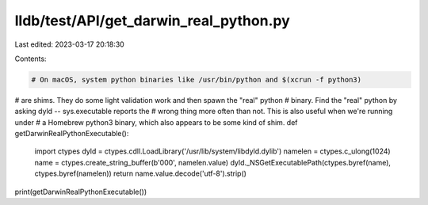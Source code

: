 lldb/test/API/get_darwin_real_python.py
=======================================

Last edited: 2023-03-17 20:18:30

Contents:

.. code-block:: py

    # On macOS, system python binaries like /usr/bin/python and $(xcrun -f python3)
# are shims. They do some light validation work and then spawn the "real" python
# binary. Find the "real" python by asking dyld -- sys.executable reports the
# wrong thing more often than not. This is also useful when we're running under
# a Homebrew python3 binary, which also appears to be some kind of shim.
def getDarwinRealPythonExecutable():
    import ctypes
    dyld = ctypes.cdll.LoadLibrary('/usr/lib/system/libdyld.dylib')
    namelen = ctypes.c_ulong(1024)
    name = ctypes.create_string_buffer(b'\000', namelen.value)
    dyld._NSGetExecutablePath(ctypes.byref(name), ctypes.byref(namelen))
    return name.value.decode('utf-8').strip()

print(getDarwinRealPythonExecutable())


